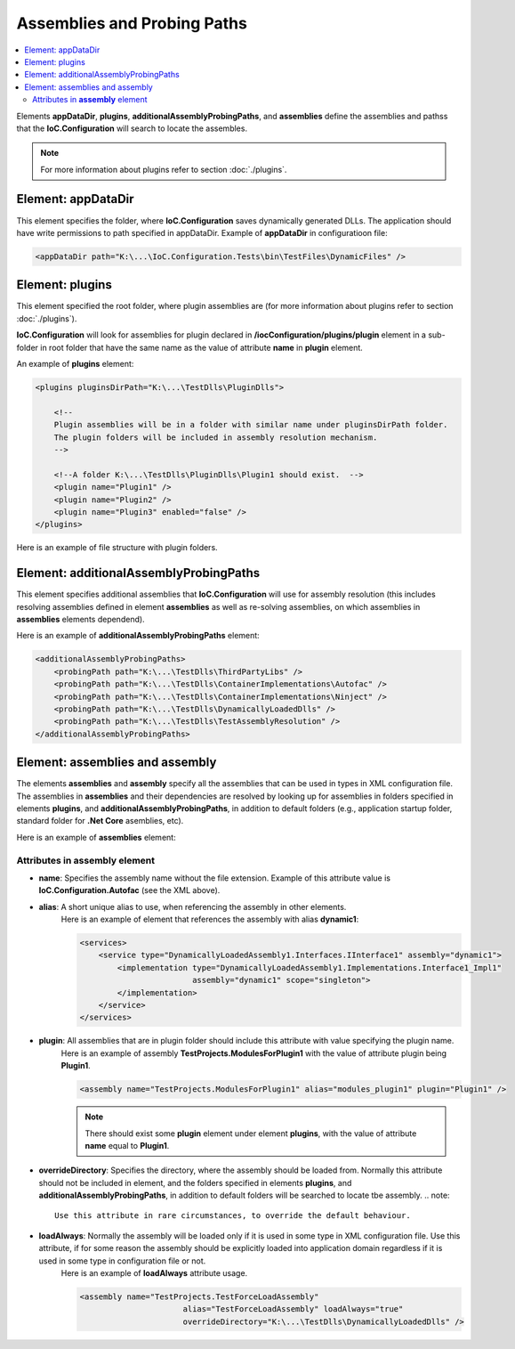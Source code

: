 ============================
Assemblies and Probing Paths
============================

.. contents::
  :local:
  :depth: 2

Elements **appDataDir**, **plugins**, **additionalAssemblyProbingPaths**, and **assemblies** define the assemblies and pathss that the **IoC.Configuration** will search to locate the assembles.

.. note::
    For more information about plugins refer to section :doc:`./plugins`.


Element: appDataDir
===================

This element specifies the folder, where **IoC.Configuration** saves dynamically generated DLLs. The application should have write permissions to path specified in appDataDir.
Example of **appDataDir** in configuratioon file:

.. code-block:: xml

    <appDataDir path="K:\...\IoC.Configuration.Tests\bin\TestFiles\DynamicFiles" />

Element: plugins
================

This element specified the root folder, where plugin assemblies are (for more information about plugins refer to section :doc:`./plugins`).

**IoC.Configuration** will look for assemblies for plugin declared in **/iocConfiguration/plugins/plugin** element in a sub-folder in root folder that have the same name as the value of attribute **name** in **plugin** element.

An example of **plugins** element:

.. code-block:: xml

    <plugins pluginsDirPath="K:\...\TestDlls\PluginDlls">

        <!--
        Plugin assemblies will be in a folder with similar name under pluginsDirPath folder.
        The plugin folders will be included in assembly resolution mechanism.
        -->

        <!--A folder K:\...\TestDlls\PluginDlls\Plugin1 should exist.  -->
        <plugin name="Plugin1" />
        <plugin name="Plugin2" />
        <plugin name="Plugin3" enabled="false" />
    </plugins>

Here is an example of file structure with plugin folders.

.. image:: plugin-folders.jpg

Element: additionalAssemblyProbingPaths
=======================================

This element specifies additional assemblies that **IoC.Configuration** will use for assembly resolution (this includes resolving assemblies defined in element **assemblies** as well as re-solving assemblies, on which assemblies in **assemblies** elements dependend).

Here is an example of **additionalAssemblyProbingPaths** element:

.. code-block:: xml

    <additionalAssemblyProbingPaths>
        <probingPath path="K:\...\TestDlls\ThirdPartyLibs" />
        <probingPath path="K:\...\TestDlls\ContainerImplementations\Autofac" />
        <probingPath path="K:\...\TestDlls\ContainerImplementations\Ninject" />
        <probingPath path="K:\...\TestDlls\DynamicallyLoadedDlls" />
        <probingPath path="K:\...\TestDlls\TestAssemblyResolution" />
    </additionalAssemblyProbingPaths>

Element: assemblies and assembly
=================================

The elements **assemblies** and **assembly** specify all the assemblies that can be used in types in XML configuration file. The assemblies in **assemblies** and their dependencies are resolved by looking up for assemblies in folders specified in elements **plugins**, and **additionalAssemblyProbingPaths**, in addition to default folders (e.g., application startup folder, standard folder for **.Net Core** asemblies, etc).

Here is an example of **assemblies** element:

.. code-block:: xml
    :linenos:

        <assemblies>
            <assembly name="TestProjects.TestForceLoadAssembly"
                          alias="TestForceLoadAssembly" loadAlways="true"
                          overrideDirectory="K:\...\TestDlls\DynamicallyLoadedDlls" />

            <assembly name="OROptimizer.Shared" alias="oroptimizer_shared" />
            <assembly name="IoC.Configuration" alias="ioc_config" />
            <assembly name="IoC.Configuration.Autofac" alias="autofac_ext" />
            <assembly name="IoC.Configuration.Ninject" alias="ninject_ext" />

            <assembly name="TestProjects.Modules" alias="modules" />
            <assembly name="TestProjects.DynamicallyLoadedAssembly1" alias="dynamic1" />
            <assembly name="TestProjects.DynamicallyLoadedAssembly2" alias="dynamic2" />

            <assembly name="TestProjects.TestPluginAssembly1" alias="pluginassm1" plugin="Plugin1" />
            <assembly name="TestProjects.ModulesForPlugin1" alias="modules_plugin1" plugin="Plugin1" />
            <assembly name="TestProjects.TestPluginAssembly2" alias="pluginassm2" plugin="Plugin2" />
            <assembly name="TestProjects.TestPluginAssembly3" alias="pluginassm3" plugin="Plugin3" />

            <assembly name="TestProjects.SharedServices" alias="shared_services" />
            <assembly name="IoC.Configuration.Tests" alias="tests" />
        </assemblies>

Attributes in **assembly** element
----------------------------------

- **name**: Specifies the assembly name without the file extension. Example of this attribute value is **IoC.Configuration.Autofac** (see the XML above).
- **alias**: A short unique alias to use, when referencing the assembly in other elements.
    Here is an example of element that references the assembly with alias **dynamic1**:

    .. code-block:: xml

        <services>
            <service type="DynamicallyLoadedAssembly1.Interfaces.IInterface1" assembly="dynamic1">
                <implementation type="DynamicallyLoadedAssembly1.Implementations.Interface1_Impl1"
                                assembly="dynamic1" scope="singleton">
                </implementation>
            </service>
        </services>

- **plugin**: All assemblies that are in plugin folder should include this attribute with value specifying the plugin name.
    Here is an example of assembly **TestProjects.ModulesForPlugin1** with the value of attribute plugin being **Plugin1**.

    .. code-block:: xml

        <assembly name="TestProjects.ModulesForPlugin1" alias="modules_plugin1" plugin="Plugin1" />

    .. note::
            There should exist some **plugin** element under element **plugins**, with the value of attribute **name** equal to **Plugin1**.

- **overrideDirectory**: Specifies the directory, where the assembly should be loaded from. Normally this attribute should not be included in element, and the folders specified in elements **plugins**, and **additionalAssemblyProbingPaths**, in addition to default folders will be searched to locate tbe assembly.
  .. note::
    Use this attribute in rare circumstances, to override the default behaviour.

- **loadAlways**: Normally the assembly will be loaded only if it is used in some type in XML configuration file. Use this attribute, if for some reason the assembly should be explicitly loaded into application domain regardless if it is used in some type in configuration file or not.
    Here is an example of **loadAlways** attribute usage.

    .. code-block:: xml

        <assembly name="TestProjects.TestForceLoadAssembly"
                              alias="TestForceLoadAssembly" loadAlways="true"
                              overrideDirectory="K:\...\TestDlls\DynamicallyLoadedDlls" />